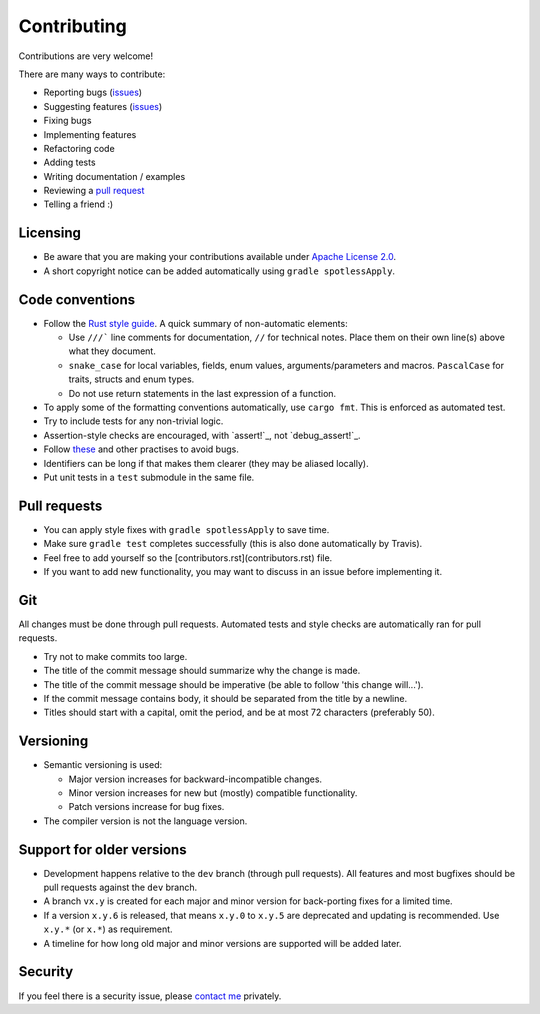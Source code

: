
Contributing
===============================

Contributions are very welcome!

There are many ways to contribute:

* Reporting bugs (issues_)
* Suggesting features (issues_)
* Fixing bugs
* Implementing features
* Refactoring code
* Adding tests
* Writing documentation / examples
* Reviewing a `pull request`_
* Telling a friend :)


Licensing
-------------------------------

* Be aware that you are making your contributions available under `Apache License 2.0`_.
* A short copyright notice can be added automatically using ``gradle spotlessApply``.

Code conventions
-------------------------------

* Follow the `Rust style guide`_. A quick summary of non-automatic elements:

  - Use ``///``` line comments for documentation, ``//`` for technical notes. Place them on their own line(s) above what they document.
  - ``snake_case`` for local variables, fields, enum values, arguments/parameters and macros. ``PascalCase`` for traits, structs and enum types.
  - Do not use return statements in the last expression of a function.

* To apply some of the formatting conventions automatically, use ``cargo fmt``. This is enforced as automated test.
* Try to include tests for any non-trivial logic.
* Assertion-style checks are encouraged, with `assert!`_, not `debug_assert!`_.
* Follow these_ and other practises to avoid bugs.
* Identifiers can be long if that makes them clearer (they may be aliased locally).
* Put unit tests in a ``test`` submodule in the same file.

Pull requests
-------------------------------

* You can apply style fixes with ``gradle spotlessApply`` to save time.
* Make sure ``gradle test`` completes successfully (this is also done automatically by Travis).
* Feel free to add yourself so the [contributors.rst](contributors.rst) file.
* If you want to add new functionality, you may want to discuss in an issue before implementing it.

Git
-------------------------------

All changes must be done through pull requests. Automated tests and style checks are automatically ran for pull requests.

* Try not to make commits too large.
* The title of the commit message should summarize why the change is made.
* The title of the commit message should be imperative (be able to follow 'this change will...').
* If the commit message contains body, it should be separated from the title by a newline.
* Titles should start with a capital, omit the period, and be at most 72 characters (preferably 50).

Versioning
-------------------------------

* Semantic versioning is used:

  - Major version increases for backward-incompatible changes.
  - Minor version increases for new but (mostly) compatible functionality.
  - Patch versions increase for bug fixes.

* The compiler version is not the language version.

Support for older versions
-------------------------------

* Development happens relative to the ``dev`` branch (through pull requests). All features and most bugfixes should be pull requests against the ``dev`` branch.
* A branch ``vx.y`` is created for each major and minor version for back-porting fixes for a limited time.
* If a version ``x.y.6`` is released, that means ``x.y.0`` to ``x.y.5`` are deprecated and updating is recommended. Use ``x.y.*`` (or ``x.*``) as requirement.
* A timeline for how long old major and minor versions are supported will be added later.

Security
-------------------------------

If you feel there is a security issue, please `contact me`_ privately.


.. _`contact me`: https://markv.nl/about
.. _issues: https://github.com/mangolang/compiler/issues
.. _`pull request`: https://github.com/mangolang/compiler/pulls
.. _`Apache License 2.0`: https://github.com/mangolang/compiler/blob/master/LICENSE.txt
.. _`Be nice`: https://github.com/mangolang/compiler/blob/master/CODE_OF_CONDUCT.rst
.. _`Rust style guide`: https://github.com/rust-lang-nursery/fmt-rfcs/blob/master/guide/guide.md
.. _`assert!: https://doc.rust-lang.org/1.22.1/std/macro.assert.html
.. _`debug_assert!: https://doc.rust-lang.org/1.22.1/std/macro.debug_assert.html
.. _these: http://hshno.de/HJhvEnVDz
